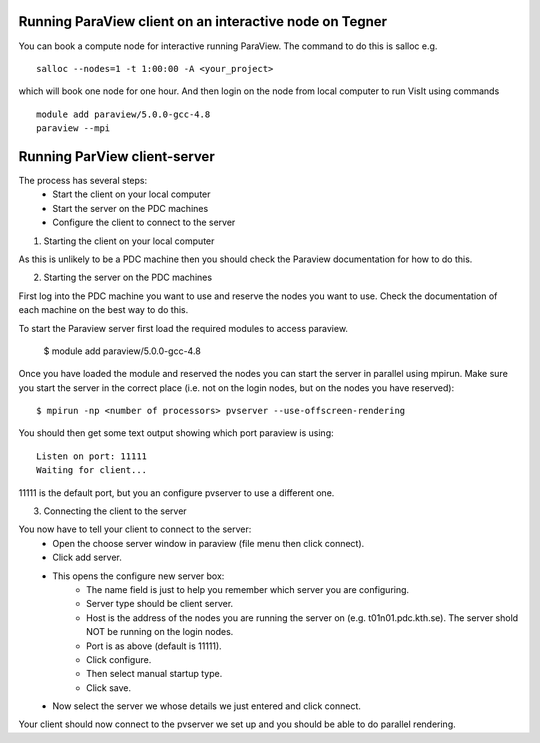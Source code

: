 
Running ParaView client on an interactive node on Tegner
--------------------------------------------------------

You can book a compute node for interactive running ParaView. The command to do this is salloc e.g. ::

 salloc --nodes=1 -t 1:00:00 -A <your_project>

which will book one node for one hour. And then login on the node from local computer to run VisIt using commands ::

 module add paraview/5.0.0-gcc-4.8
 paraview --mpi


Running ParView client-server
-----------------------------

The process has several steps:
 - Start the client on your local computer
 - Start the server on the PDC machines
 - Configure the client to connect to the server


1. Starting the client on your local computer

As this is unlikely to be a PDC machine then you should check the Paraview
documentation for how to do this.


2. Starting the server on the PDC machines


First log into the PDC machine you want to use and reserve the nodes you want
to use. Check the documentation of each machine on the best way to do this.

To start the Paraview server first load the required modules to access paraview.

  $ module add paraview/5.0.0-gcc-4.8

Once you have loaded the module and reserved the nodes you can start the server
in parallel using mpirun. Make sure you start the server in the correct place
(i.e. not on the login nodes, but on the nodes you have reserved)::

  $ mpirun -np <number of processors> pvserver --use-offscreen-rendering

You should then get some text output showing which port paraview is using::

  Listen on port: 11111
  Waiting for client...

11111 is the default port, but you an configure pvserver to use a different one.

3. Connecting the client to the server

You now have to tell your client to connect to the server:
 - Open the choose server window in paraview (file menu then click connect).
 - Click add server.
 - This opens the configure new server box:
    - The name field is just to help you remember which server you are configuring.
    - Server type should be client server.
    - Host is the address of the nodes you are running the server on (e.g. t01n01.pdc.kth.se). The server shold NOT be running on the login nodes.
    - Port is as above (default is 11111).
    - Click configure.
    - Then select manual startup type.
    - Click save.
 - Now select the server we whose details we just entered and click connect.

Your client should now connect to the pvserver we set up and you should be able to do parallel rendering.
